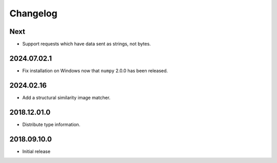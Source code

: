 Changelog
=========

Next
----

- Support requests which have data sent as strings, not bytes.

2024.07.02.1
------------

- Fix installation on Windows now that ``numpy`` 2.0.0 has been released.

2024.02.16
------------

- Add a structural similarity image matcher.

2018.12.01.0
------------

- Distribute type information.

2018.09.10.0
------------

- Initial release
